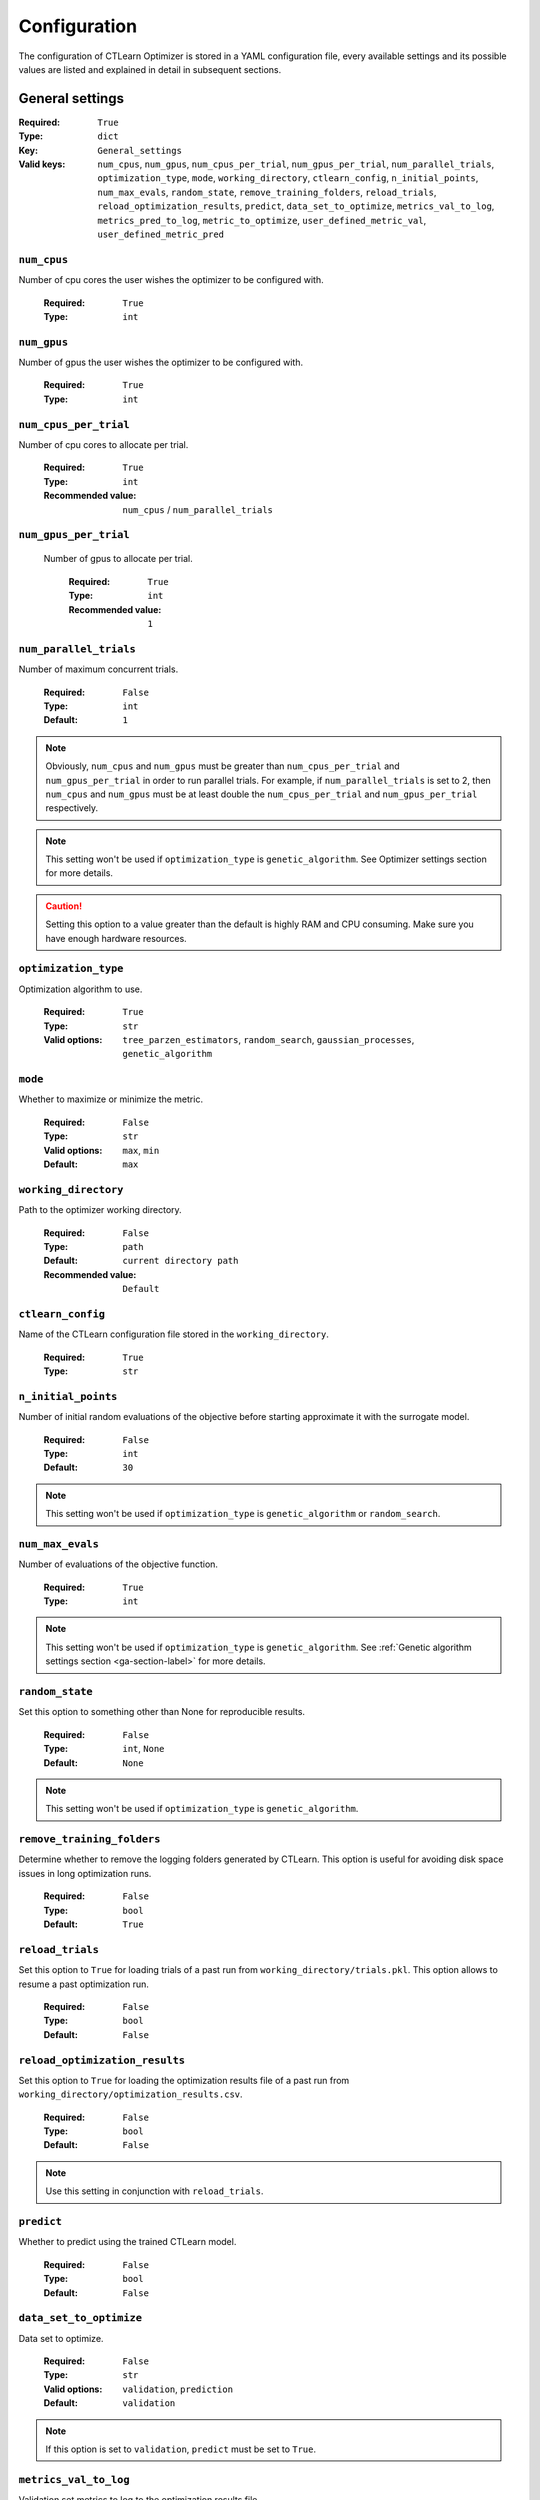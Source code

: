 *************
Configuration
*************

The configuration of CTLearn Optimizer is stored in a YAML configuration file,
every available settings and its possible values are listed and explained in 
detail in subsequent sections.

================
General settings
================

:Required: ``True``  
:Type:  ``dict``
:Key: ``General_settings``
:Valid keys: ``num_cpus``, ``num_gpus``, ``num_cpus_per_trial``, 
    ``num_gpus_per_trial``, ``num_parallel_trials``, ``optimization_type``, ``mode``,
    ``working_directory``, ``ctlearn_config``, ``n_initial_points``, ``num_max_evals``,
    ``random_state``, ``remove_training_folders``, ``reload_trials``, 
    ``reload_optimization_results``, ``predict``, ``data_set_to_optimize``, 
    ``metrics_val_to_log``, ``metrics_pred_to_log``, ``metric_to_optimize``, 
    ``user_defined_metric_val``, ``user_defined_metric_pred``

``num_cpus``
============

Number of cpu cores the user wishes the optimizer to be configured with.

  :Required: ``True``
  :Type:  ``int``
  
``num_gpus`` 
============

Number of gpus the user wishes the optimizer to be configured with.

  :Required: ``True``
  :Type:  ``int``

``num_cpus_per_trial``
======================

Number of cpu cores to allocate per trial. 

  :Required: ``True``
  :Type:  ``int`` 
  :Recommended value: ``num_cpus`` / ``num_parallel_trials``

``num_gpus_per_trial``
======================

 Number of gpus to allocate per trial. 

  :Required: ``True``
  :Type:  ``int``
  :Recommended value: ``1``

``num_parallel_trials`` 
=======================

Number of maximum concurrent trials. 

  :Required: ``False``
  :Type:  ``int``
  :Default: ``1``

.. note::
  Obviously, ``num_cpus`` and ``num_gpus`` must be greater than ``num_cpus_per_trial``
  and ``num_gpus_per_trial`` in order to run parallel trials. For example,
  if ``num_parallel_trials`` is set to 2, then ``num_cpus`` and ``num_gpus``
  must be at least double the ``num_cpus_per_trial`` and ``num_gpus_per_trial``
  respectively.

.. note::
  This setting won't be used if ``optimization_type`` is ``genetic_algorithm``.
  See Optimizer settings section for more details.

.. caution::
  Setting this option to a value greater than the default is highly RAM and CPU
  consuming. Make sure you have enough hardware resources.



``optimization_type`` 
=====================

Optimization algorithm to use. 

  :Required: ``True``
  :Type:  ``str``
  :Valid options: ``tree_parzen_estimators``, ``random_search``, 
    ``gaussian_processes``, ``genetic_algorithm``

``mode``
========

Whether to maximize or minimize the metric. 

  :Required: ``False``
  :Type:  ``str``
  :Valid options: ``max``, ``min``
  :Default: ``max``

``working_directory`` 
=====================

Path to the optimizer working directory.

  :Required: ``False``
  :Type:  ``path``
  :Default: ``current directory path``
  :Recommended value: ``Default``

.. _ctlearn-config-label:

``ctlearn_config`` 
==================

Name of the CTLearn configuration file stored in the ``working_directory``.

  :Required: ``True``
  :Type:  ``str``
  
``n_initial_points``
====================

Number of initial random evaluations of the objective before starting 
approximate it with the surrogate model. 

  :Required: ``False``
  :Type:  ``int``
  :Default: ``30``

.. note::
  This setting won't be used if ``optimization_type`` is ``genetic_algorithm`` or 
  ``random_search``. 

``num_max_evals`` 
=================

Number of evaluations of the objective function.

  :Required: ``True``
  :Type:  ``int``

.. note::
  This setting won't be used if ``optimization_type`` is ``genetic_algorithm``.
  See :ref:`Genetic algorithm settings section <ga-section-label>` for more details.

``random_state``
================

Set this option to something other than None for reproducible results.

  :Required: ``False``
  :Type:  ``int``, ``None``
  :Default: ``None``

.. note::
  This setting won't be used if ``optimization_type`` is ``genetic_algorithm``.
  
``remove_training_folders``
===========================

Determine whether to remove the logging folders generated by CTLearn. 
This option is useful for avoiding disk space issues in long optimization runs. 

  :Required: ``False``
  :Type:  ``bool``
  :Default: ``True``

``reload_trials`` 
=================

Set this option to ``True`` for loading trials of a past run from 
``working_directory/trials.pkl``. This option allows to resume a past 
optimization run.

  :Required: ``False``
  :Type:  ``bool``
  :Default: ``False``

``reload_optimization_results`` 
===============================

Set this option to ``True`` for loading the optimization results file
of a past run from ``working_directory/optimization_results.csv``.  
  
  :Required: ``False``
  :Type:  ``bool``
  :Default: ``False``

.. note::
  Use this setting in conjunction with ``reload_trials``.

``predict`` 
===========

Whether to predict using the trained CTLearn model.

  :Required: ``False``
  :Type:  ``bool``
  :Default: ``False``

``data_set_to_optimize`` 
========================

Data set to optimize.

  :Required: ``False``
  :Type:  ``str``
  :Valid options: ``validation``, ``prediction``
  :Default: ``validation``

.. note::
  If this option is set to ``validation``, ``predict`` must be set to ``True``.  

``metrics_val_to_log`` 
======================

Validation set metrics to log to the optimization results file.

  :Required: ``False``
  :Type:  ``list`` of ``str``
  :Valid options: ``auc``, ``accuracy``, ``accuracy_gamma``, ``accuracy_proton``, 
    ``loss``, ``<user_defined_metric_val/label>``
  :Default: ``[]``
  :Example:

    .. code:: yaml

      metrics_val_to_log: ['auc', 'dummy_val_metric']

.. note::
 It is required to log at least the ``metric_to_optimize``, _val will be 
 appended to each metric label logged.

``metrics_pred_to_log`` 
=======================

Prediction set metrics to log to the optimization results file.

  :Required: ``False``
  :Type:  ``list`` of ``str``
  :Valid options: ``auc``, ``accuracy``, ``balanced_accuracy``, ``f1``, 
    ``precision``, ``recall``, ``log_loss`` ``<user_defined_metric_pred/label>``
  :Default: ``[]``
  :Example:

    .. code:: yaml

      metrics_val_to_log: ['f1', 'dummy_pred_metric']

.. note::
 It is required to log at least the ``metric_to_optimize``, _pred will be 
 appended to each metric label logged.

.. note::
 This setting will only be used if ``predict`` is ``True``.

``metric_to_optimize``
======================

Metric to optimize label.

:Required: ``True``
:Type: ``str``
:Valid options: Any label included in ``metrics_val_to_log`` or 
  ``metrics_pred_to_log``.
 
``user_defined_metric_val``
===========================

Configuration of the user defined metric to be computed on the validation set.

  :Required: ``False``
  :Type:  ``dict``
  :Valid keys: ``label``, ``expression``
  :Default: ``None``
  :Example:

    .. code:: yaml

      user_defined_metric_val:
        label: 'dummy_val_metric'
        expression: '(auc + accuracy_gamma)*0.5'
  
``label``
---------

metric label.

  :Required: ``True``
  :Type:  ``str``

``expression``
--------------

Expression to be computed. This expression has 
access to ``auc``, ``accuracy``, ``accuracy_gamma``, ``accuracy_proton`` 
and ``loss`` (from validation set).

  :Required: ``True``
  :Type:  ``str``

.. caution::
  This expression is computed by passing it to Python ``eval()`` method.

``user_defined_metric_pred``
============================

Configuration of the user defined metric to be computed on the prediction set.

  :Required: ``False``
  :Type:  ``dict``
  :Valid keys: ``label``, ``expression``
  :Default: ``None``
  :Example:

    .. code:: yaml

      user_defined_metric_val:
        label: 'dummy_pred_metric'
        expression: '(f1 + sklearn.metrics.balanced_accuracy_score(labels, predicted_class))*0.5'
  
``label``
---------

Metric label.

  :Required: ``True``
  :Type:  ``str``

``expression``
--------------

Expression to be computed. This expression has 
access to ``auc``, ``accuracy``, ``balanced_accuracy``, ``f1``, ``precision``, 
``recall`` and ``log_loss`` (from prediction set). Besides, this expression 
also has access to ``labels``, ``gamma_classifier_values`` and ``predicted_class`` 
values and ``sklearn.metrics`` module.

  :Required: ``True``
  :Type:  ``str``

.. caution::
  This expression is computed by passing it to Python ``eval()`` method.
    
==================
Optimizer settings
==================

  :Required: ``True``  if ``optimization_type`` is ``genetic_algorithm``, else ``False``. 
  :Type:  ``dict``
  :Key: ``Optimizer_settings``
  :Valid keys: ``tree_parzen_estimators_config``, ``gaussian_processes_config``,
    ``genetic_algorithm_config``
  :Default: ``None``

``tree_parzen_estimators_config``
=================================

Configuration of the tree parzen estimators based optimization. 

  :Required: ``False``
  :Type:  ``dict``
  :Valid keys: ``gamma``
  :Default: ``None``

.. note::
  This setting will only be used if ``optimization_type`` is ``tree_parzen_estimators``.


``gamma`` 
---------

Instead of modeling the probability :math:`p(y|λ)` of observations :math:`y` given the
configurations :math:`λ`, the tree parzen estimator models density functions 
:math:`p(λ|y < \gamma)` and :math:`p(λ|y ≥ \gamma)`. Given a percentile :math:`\gamma`, 
the observations are divided in good observations and bad observations and 
simple 1-d Parzen windows are used to model the two distributions.
By using :math:`p(λ|y < \gamma)` and :math:`p(λ|y ≥ \gamma)` one can estimate the 
Expected Improvement (EI) of a given run.

Take a look at `this paper <https://papers.nips.cc/paper/4443-algorithms-for-hyper-parameter-optimization.pdf>`_, 
section 4, for further information.

  :Required: ``False``
  :Type:  ``float``
  :Valid values: Any ``float`` in range (0,1).
  :Default: ``0.25``
  :Recommend value: ``Default``

``gaussian_processes_config``
=============================

Configuration of the gaussian processes based optimization.

  :Required: ``False``
  :Type:  ``dict``
  :Valid keys: ``base_estimator``, ``acq_function``, ``acq_optimizer``, ``xi``, ``kappa``
  :Default: ``None``

.. note::
  This setting will only be used if ``optimization_type`` is ``gaussian_processes``.

``base_estimator`` 
------------------

Surrogate model to use. It provide predictions on many hyperparameter sets, 
then the next best point is chosen based on the acquisition function.
Available options:

- Gaussian Processes (GP).
- Random Forests (RF).
- Extended Trees (ET).
- Gradient Boosted Trees (GBRT).

  :Required: ``False``
  :Type:  ``str``
  :Valid options: ``GP``, ``RF``, ``ET``, ``GBRT``
  :Default: ``GP``

``acq_function``` 
-----------------

Acquisition function to use. This function is used to decide which 
hyperparameters combination is the most promising to try next according to the 
surrogate model. Available options:

- Lower Confidence Bound (LCB).
- Negative Expected Improvement (EI).
- Negative Probability of Improvement (PI).
- gp_hedge: probabilistically choose one of the previous three acquisition functions at 
  every iteration.

  :Required: ``False``
  :Type:  ``str``
  :Valid options: ``LCB``, ``EI``, ``PI``, ``gp_hedge``
  :Default: ``gp_hedge``
  :Recommend value: ``Default``

``acq_optimizer``` 
------------------

Method to optimize the acquisition function, the ``base_estimator``
model is updated with  the optimal value obtained by optimizing ``acq_func`` 
with ``acq_optimizer``. The adquisition function is computed at a specific 
number of points sampled randomly in the search space.

- Sampling: the point where the adquisition function is minimum is selected.
- Lbfgs:  this algorithm takes some number of the best randomly tried points, 
  then, using this points as initial points, lbfgs is run for 20 iterations to 
  find local minima, finally, the optimal of these local minima is used to update the prior.
- Auto: ``acq_optimizer`` is configured on the basis of the ``base_estimator`` and the space searched over.

  :Required: ``False``
  :Type:  ``str``
  :Valid options:  ``sampling``, ``lbfgs``, ``auto``
  :Default: ``auto``
  :Recommend value: ``Default``

``xi`` 
------

Controls how much improvement the user wants over the previous best values.
The higher this value is, the bigger the improvement is expected.

  :Required: ``False``
  :Type:  ``float``
  :Default: ``0.01``
  :Recommend value: ``Default``

.. note::
  This setting will only be used when ``acq_function`` is either ``EI`` or ``PI``.

``kappa`` 
---------

Controls how much of the variance in the predicted values should be taken
into account.  The higher this value is, the more we are favouring exploration 
over exploitation, and vice versa.

  :Required: ``False``
  :Type:  ``float``
  :Default: ``1.96``
  :Recommend value: ``Default``

.. note::
  This setting will only be used when ``acq_function`` is ``LCB`` or ``PI``.

.. _ga-section-label:

``genetic_algorithm_config`` 
============================

Configuration of the genetic algorithm based optimization.

  :Required: ``True``  if ``optimization_type`` is ``genetic_algorithm``, else ``False``.
  :Type:  ``dict``
  :Valid keys: ``max_generation``, ``population_size``, ``population_decay``, ``keep_top_ratio``, ``kappa``
  :Default: ``None``

.. note::
  This setting will only be used if ``optimization_type`` is ``genetic_algorithm``.

.. note::
  This method is inherently parallel. Therefore, it doesn't make sense to apply it
  without enought hardware resources to run several trials at the same time.
  The same advices given in ``num_parallel_trials`` apply in this case.


``max_generation`` 
------------------

 Maximum iteration number of genetic search.

  :Required: ``True``
  :Type:  ``int``

``population_size``
-------------------

Number of trials of the initial generation. This value is a kind of equivalent of
``num_parallel_trials``. 
  
  :Required: ``True``
  :Type:  ``int``
    
``population_decay`` 
--------------------

Decay ratio of population size for the next generation. 

  :Required: ``False``
  :Type:  ``float``
  :Valid values: Any ``float`` in range (0,1).
  :Default: ``0.95``
  :Recommend value: ``Default``

``keep_top_ratio`` 
------------------

Ratio of the top performance population. 

  :Required: ``False``
  :Type:  ``float``
  :Valid values: Any ``float`` in range (0,1).
  :Default: ``0.2``
  :Recommend value: ``Default``

``selection_bound`` 
-------------------

Threshold for performing selection.

  :Required: ``False``
  :Type:  ``float``
  :Valid values: Any ``float`` in range (0,1).
  :Default: ``0.4``
  :Recommend value: ``Default``

``crossover_bound`` 
-------------------

Threshold for performing crossover.

  :Required: ``False``
  :Type:  ``float``
  :Valid values: Any ``float`` in range (0,1).
  :Default: ``0.4``
  :Recommend value: ``Default``


.. _ctlearn-section-label:

================
CTLearn settings
================

These are CTLearn related configuration options that have been included in
this package in order to improve its functionality and ease of use. The user 
can refer to CTLearn v0.3.0 `example_config 
<https://github.com/ctlearn-project/ctlearn/blob/v031/config/example_config.yml>`_
file for additional information.


  :Required: ``True``  
  :Type:  ``dict``
  :Key: ``CTLearn_settings``
  :Valid keys: ``seed``, ``num_training_steps_per_validation``,
    ``num_validations``, ``example_type``, ``model``, ``sorting``, ``min_num_tels``,
    ``selected_tel_types``, ``training_file_list``, ``prediction_file_list``,
    ``batch_size``, ``model_directory``, ``validation_split``

``seed`` 
========

Seed for randomly splitting data into training and validation sets.

  :Required: ``False``
  :Type:  ``int``
  :Default: ``None``

``num_validations`` 
===================

Number of validations made before finishing training. If 0, run forever.

  :Required: ``True``
  :Type:  ``int``

``num_training_steps_per_validation`` 
=====================================

Number of training steps to run before each evaluation on the validation set.

  :Required: ``True``
  :Type:  ``int``

``example_type`` 
================

How to construct examples from the data. 

  :Required: ``True``
  :Type:  ``str``
  :Valid options: ``array``, ``single_tel``

``model``
=========

  :Required: ``True``
  :Type:  ``str``
  :Valid options: ``cnn_rnn``, ``single_tel``

.. note::
  If this option is set to ``cnn_rnn``, ``example_type`` must be
  set to ``array``,  if this option is set to ``single_tel``, ``example_type`` 
  must beset to ``single_tel``.

``sorting`` 
===========

How to sort telescope images when loading data in array mode. 

  :Required: ``False``
  :Type:  ``str``
  :Valid options: ``trigger``, ``size``, ``null``
  :Default: ``null``

``min_num_tels`` 
================

Minimum number of triggered telescopes among all selected telescopes (of all types) which 
must be present for an event to be loaded. Telescopes that aren't selected don't count.

  :Required: ``False``
  :Type:  ``int``
  :Default: ``1``

``selected_tel_types`` 
======================

List of telescope types to load. 

  :Required: ``True``
  :Type:  ``str``
  :Valid options: ``LST:LSTCam``, ``MST:FlashCam``, ``MST:NectarCam``, ``SCT:SCTCam``
    ``SST:DigiCam, ``SST:ASTRICam``, ``SST:CHEC``, ``MST:VERITAS``

``training_file_list`` 
======================

Path to a file listing data file paths for training, one per line.

  :Required: ``True``
  :Type:  ``path``
  
``prediction_file_list`` 
========================

Path to a file listing data file paths for prediction, one per line.

  :Required: ``True`` if ``predict`` is ``True``, else ``False``.
  :Type:  ``path``

``batch_size`` 
==============

Number of examples per batch for training/prediction. 

  :Required: ``True``
  :Type:  ``int``

``model_directory`` 
===================

Path to directory containing model module. 

  :Required: ``False``
  :Type:  ``path``
  :Default: ``null``

.. note::

  Default if ``null`` is to load CTLearn default models directory: 
  ``ctlearn/ctlearn/default_models/``.

``validation_split``
====================

Randomly chosen fraction of data to set aside for validation.

  :Required: ``False``
  :Type:  ``float``
  :Default: ``0.1``

========================
Hyperparameters settings
========================

  :Required: ``True``  
  :Type:  ``dict``
  :Key: ``Hyperparameters_settings``
  :Valid keys: ``hyperparameters_to_log``, ``config``, ``fixed_hyperparameters``, 
    ``dependent_hyperparameters``, ``hyperparameters_to_optimize``
  
.. note::

  The choice of the hyperparameter labels in this section is left to the user, 
  but they must be the same in all the subsections.

Below is an example YAML snippet of this section:

.. code:: yaml

    hyperparameters_to_log: 
      ['number_of_layers', 'layer1_filters','layer2_filters','layer3_filters', 
      'layer4_filters','layer1_kernel', 'layer2_kernel', 'layer3_kernel', 
      'layer4_kernel']

    config:
      layer1_filters: ['Model', 'Model Parameters', 'basic', 'conv_block', 'layers', 0, 'filters']
      layer2_filters: ['Model', 'Model Parameters', 'basic', 'conv_block', 'layers', 1, 'filters']
      layer3_filters: ['Model', 'Model Parameters', 'basic', 'conv_block', 'layers', 2, 'filters']
      layer4_filters: ['Model', 'Model Parameters', 'basic', 'conv_block', 'layers', 3, 'filters']
      layer1_kernel: ['Model', 'Model Parameters', 'basic', 'conv_block', 'layers', 0, 'kernel_size']
      layer2_kernel: ['Model', 'Model Parameters', 'basic', 'conv_block', 'layers', 1, 'kernel_size']
      layer3_kernel: ['Model', 'Model Parameters', 'basic', 'conv_block', 'layers', 2, 'kernel_size']
      layer4_kernel: ['Model', 'Model Parameters', 'basic', 'conv_block', 'layers', 3, 'kernel_size']
      pool_size: ['Model', 'Model Parameters', 'basic', 'conv_block','max_pool','size']
      pool_strides: ['Model', 'Model Parameters', 'basic', 'conv_block','max_pool','strides']
      optimizer_type: ['Training', 'Hyperparameters', 'optimizer']
      base_learning_rate: ['Training', 'Hyperparameters', 'base_learning_rate']
      adam_epsilon: ['Training', 'Hyperparameters', 'adam_epsilon']
      cnn_rnn_dropout: ['Model', 'Model Parameters', 'cnn_rnn', 'dropout_rate']

    fixed_hyperparameters:
      pool_size: 2
      pool_strides: 2
      adam_epsilon: 1.0e-08

    dependent_hyperparameters:
      layer2_filters: '2 * layer1_filters'
      layer3_filters: '4 * layer1_filters'
      layer4_filters: '8 * layer1_filters'

    hyperparameters_to_optimize:
      layer1_filters:
        type: 'quniform'
        range: [16, 64]
        step: 1
      layer1_kernel:
        type: 'quniform'
        range: [2, 10]
        step: 1
      layer2_kernel:
        type: 'quniform'
        range: [2, 10]
        step: 1
      layer3_kernel:
        type: 'quniform'
        range: [2, 10]
        step: 1
      layer4_kernel:
        type: 'quniform'
        range: [2, 10]
        step: 1
      base_learning_rate:
        type: loguniform
        range: [-5, 0]
      optimizer_type:
        type: 'choice'
        range: ['Adadelta', 'Adam', 'RMSProp', 'SGD']
      cnn_rnn_dropout:
        type: 'uniform'
        range: [0,1]

``hyperparameters_to_log`` 
==========================

Labels of the hyperparameters whose values the user wishes to log to the 
optimization results file. At least one label is required. 
  
  :Required: ``True``  
  :Type:  ``list`` of ``str``
  :Valid options: ``<hyperparameter_label>``

``config`` 
==========

Dictionary containing the path to the hyperparameter configuration field in 
CTLearn YAML configuration file for each hyperparameter label.

  :Required: ``True``  
  :Type:  ``dict``
  :Valid keys: ``<hyperparameter_label>``

.. note::

  It is required to detail the configuration of each hyperparameter label used in  
  ``fixed_hyperparameters``, ``dependent_hyperparameters`` and 
  ``hyperparameters_to_optimize`` sections.

``<hyperparameter_label>``
--------------------------

Path to the hyperparameter configuration field in CTLearn YAML configuration 
file.

  :Required: ``True``  
  :Type:  ``list`` of ``str``
  :Example:

    .. code:: yaml

      # CTLearn YAML configuration file 

      Model:
        Model Parameters:
          basic:
            batchnorm_decay: 0.99
            conv_block:
              batchnorm: false
              bottleneck: null
              layers:
              - {filters: 117, kernel_size: 12}
              - {filters: 234, kernel_size: 10}
              - {filters: 468, kernel_size: 7}
              - {filters: 936, kernel_size: 6}
              max_pool: {size: 2, strides: 2}
          cnn_rnn:
            cnn_block: {function: conv_block, module: basic}
            dropout_rate: 0.5
            pretrained_weights: null
        
      # corresponding config

      config:
        layer1_filters: ['Model', 'Model Parameters', 'basic', 'conv_block', 'layers', 0, 'filters']
        layer2_filters: ['Model', 'Model Parameters', 'basic', 'conv_block', 'layers', 1, 'filters']
        layer1_kernel: ['Model', 'Model Parameters', 'basic', 'conv_block', 'layers', 0, 'kernel_size']
        layer2_kernel: ['Model', 'Model Parameters', 'basic', 'conv_block', 'layers', 1, 'kernel_size']
        pool_size: ['Model', 'Model Parameters', 'basic', 'conv_block','max_pool','size']
        pool_strides: ['Model', 'Model Parameters', 'basic', 'conv_block','max_pool','strides']
        cnn_rnn_dropout: ['Model', 'Model Parameters', 'cnn_rnn', 'dropout_rate']


``fixed_hyperparameters`` 
=========================

Dictionary containing hyperparameter values the user wishes to set fixed in CTLearn 
YAML configuration file. 
These hyperparameters will remain fixed and won't be optimized.

  :Required: ``False``  
  :Type:  ``dict``
  :Valid keys: ``<hyperparameter_label>``
  :Default: ``None``
  :Example:

    .. code:: yaml

      fixed_hyperparameters:
        pool_strides: 2
        optimizer_type: 'Adam'
        adam_epsilon: 1.0e-08

``<hyperparameter_label>``
--------------------------

Hyperparameter value.

  :Required: ``False``  
  :Type:  Any ``Type``.
  
``dependent_hyperparameters`` 
=============================

Dictionary containing the expression to evaluate for each hyperparameter  
whose value the user wishes to set up dependent on other hyperparameters values.

  :Required: ``False``  
  :Type:  ``dict``
  :Valid keys: ``<hyperparameter_label>``
  :Default: ``None``
  :Example:

    .. code:: yaml

      dependent_hyperparameters:
        layer2_filters: '2 * layer1_filters'
        layer3_filters: '4 * layer1_filters'
        layer4_filters: '8 * layer1_filters'

      hyperparameters_to_optimize:
        layer1_filters:
          type: 'quniform'
          range: [16, 64]
          step: 1

``<hyperparameter_label>``
--------------------------

Expression to be computed. This expression has access to 
``hyperparameters_to_optimize`` labels and values.

  :Required: ``False``  
  :Type: ``str``

.. _hto-label:

``hyperparameters_to_optimize`` 
===============================

Dictionary containing the configuration of the hyperparameters whose value the 
user wishes to optimize.

  :Required: ``True``  
  :Type:  ``dict``
  :Valid keys: ``<hyperparameter_label>``
  :Example:

   .. code:: yaml

    base_learning_rate:
      type: loguniform
      range: [-5, 0]
    layer1_filters:
      type: 'quniform'
      range: [16, 64]
      step: 1
    optimizer_type:
     type: 'choice'
     range: ['Adadelta', 'Adam', 'RMSProp', 'SGD']
    cnn_rnn_dropout:
     type: 'uniform'
     range: [0,1]

    # example of conditional space

    number_of_layers:
     type: 'conditional'
     range:
        - value: 1
          cond_params:
            layer1_kernel:
              type: 'quniform'
              range: [2, 10]
              step: 1
            layer1_filters:
              type: 'quniform'
              range: [16, 64]
              step: 1
        - value: 2
          cond_params:
            layer1_kernel:
              type: 'quniform'
              range: [2, 10]
              step: 1
            layer1_filters:
              type: 'quniform'
              range: [16, 64]
              step: 1
            layer2_kernel:
              type: 'quniform'
              range: [2, 10]
              step: 1
            layer2_filters:
              type: 'quniform'
              range: [16, 128]
              step: 1


``<hyperparameter_label>``
--------------------------

Dictionary containing the hyperparameter search space configuration.

  :Required: ``True``  
  :Type: ``dict``
  :Valid keys: ``type``, ``range``, ``step``
 
``type``
^^^^^^^^

Hyperparameter search space sampling type. Available options:

- uniform: generate float value uniformly sampled.
- quniform: generate integer value uniformly sampled.
- loguniform: generate float value logarithmically sampled.
- qloguniform: generate integer value logarithmically sampled.
- normal: generate float value normally sampled.
- qnormal: generate integer value normally sampled.
- lognormal: generate float value log-normally sampled.
- qlognormal: generate integer value log-normally sampled.
- choice: generate value sampled from a list of options. Useful for categorical hyperparameters.
- conditional: generate nested spaces where values of some parameters depend on others.
  Useful for conditional hyperparameters.

 :Required: ``True``  
 :Type: ``str``
 :Valid options: ``uniform``, ``quniform``, ``loguniform``, ``qloguniform``,
  ``normal``, ``qnormal``, ``lognormal``, ``qlognormal``, ``choice``, ``conditional``

.. note::

  If ``optimization_type`` is ``tree_parzen_estimators`` or ``random_search``
  all ``type`` options are available.

  If ``optimization_type`` is ``gaussian_processes`` only ``uniform``, 
  ``quniform``, ``loguniform`` and ``choice`` options are available.

  If ``optimization_type`` is ``genetic_algorithm`` only ``uniform``, 
  ``quniform`` and ``choice`` options are available.

``range``
^^^^^^^^^

Range of values the hyperparameter is sampled from.

- If type is ``uniform``, ``quniform``, ``loguniform``, ``qloguniform``,
  ``normal``, ``qnormal``, ``lognormal``or ``qlognormal``; then ``range`` 
  must be a ``list`` of two ``int`` or ``float`` values that define the lower
  and upper limits respectively of the range.

- If type is ``choice``, then ``range`` must be a ``list`` of options.

- If type is ``conditional``, then ``range`` must be a ``list`` of ``dictionaries`` 
  containing two keys: ``value`` and ``cond_params``:

  - ``value``: ``int``, ``float`` or ``str`` defining hyperparameter value.
  - ``cond_params``: ``dictionary``  containing hyperparameter labels and their
    respective configurations that will be generated only for the corresponding
    hyperparameter ``value``. See the :ref:`example <hto-label>` for further clarification.

 :Required: ``True``  
 :Type: ``list`` 
 :Valid options: ``uniform``, ``quniform``, ``loguniform``, ``qloguniform``,
  ``normal``, ``qnormal``, ``lognormal``, ``qlognormal``, ``choice``, ``conditional``

``step``
^^^^^^^^

Step between sampled values. 

 :Required: ``False``  
 :Type: ``int`` 
 :Default: 1

.. note::

  This setting will only be used if ``type`` is ``quniform``, ``qloguniform``,
  ``qnormal`` or ```qlognormal`` and ``optimization_type`` is ``tree_parzen_estimators`` 
  or ``random_search``.

  
